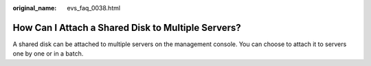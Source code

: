 :original_name: evs_faq_0038.html

.. _evs_faq_0038:

How Can I Attach a Shared Disk to Multiple Servers?
===================================================

A shared disk can be attached to multiple servers on the management console. You can choose to attach it to servers one by one or in a batch.

